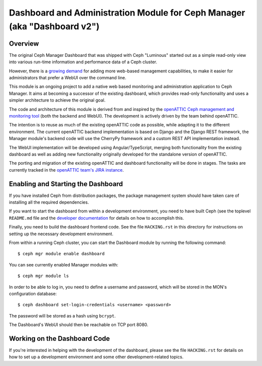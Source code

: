 Dashboard and Administration Module for Ceph Manager (aka "Dashboard v2")
=========================================================================

Overview
--------

The original Ceph Manager Dashboard that was shipped with Ceph "Luminous"
started out as a simple read-only view into various run-time information and
performance data of a Ceph cluster.

However, there is a `growing demand <http://pad.ceph.com/p/mimic-dashboard>`_
for adding more web-based management capabilities, to make it easier for
administrators that prefer a WebUI over the command line.

This module is an ongoing project to add a native web based monitoring and
administration application to Ceph Manager. It aims at becoming a successor of
the existing dashboard, which provides read-only functionality and uses a
simpler architecture to achieve the original goal.

The code and architecture of this module is derived from and inspired by the
`openATTIC Ceph management and monitoring tool <https://openattic.org/>`_ (both
the backend and WebUI). The development is actively driven by the team behind
openATTIC.

The intention is to reuse as much of the existing openATTIC code as possible,
while adapting it to the different environment. The current openATTIC backend
implementation is based on Django and the Django REST framework, the Manager
module's backend code will use the CherryPy framework and a custom REST API
implementation instead.

The WebUI implementation will be developed using Angular/TypeScript, merging
both functionality from the existing dashboard as well as adding new
functionality originally developed for the standalone version of openATTIC.

The porting and migration of the existing openATTIC and dashboard functionality
will be done in stages. The tasks are currently tracked in the `openATTIC team's
JIRA instance <https://tracker.openattic.org/browse/OP-3039>`_.

Enabling and Starting the Dashboard
-----------------------------------

If you have installed Ceph from distribution packages, the package management
system should have taken care of installing all the required dependencies.

If you want to start the dashboard from within a development environment, you
need to have built Ceph (see the toplevel ``README.md`` file and the `developer
documentation <http://docs.ceph.com/docs/master/dev/>`_ for details on how to
accomplish this.

Finally, you need to build the dashboard frontend code. See the file
``HACKING.rst`` in this directory for instructions on setting up the necessary
development environment.

From within a running Ceph cluster, you can start the Dashboard module by
running the following command::

  $ ceph mgr module enable dashboard

You can see currently enabled Manager modules with::

  $ ceph mgr module ls

In order to be able to log in, you need to define a username and password, which
will be stored in the MON's configuration database::

  $ ceph dashboard set-login-credentials <username> <password>

The password will be stored as a hash using ``bcrypt``.

The Dashboard's WebUI should then be reachable on TCP port 8080.

Working on the Dashboard Code
-----------------------------

If you're interested in helping with the development of the dashboard, please
see the file ``HACKING.rst`` for details on how to set up a development
environment and some other development-related topics.

